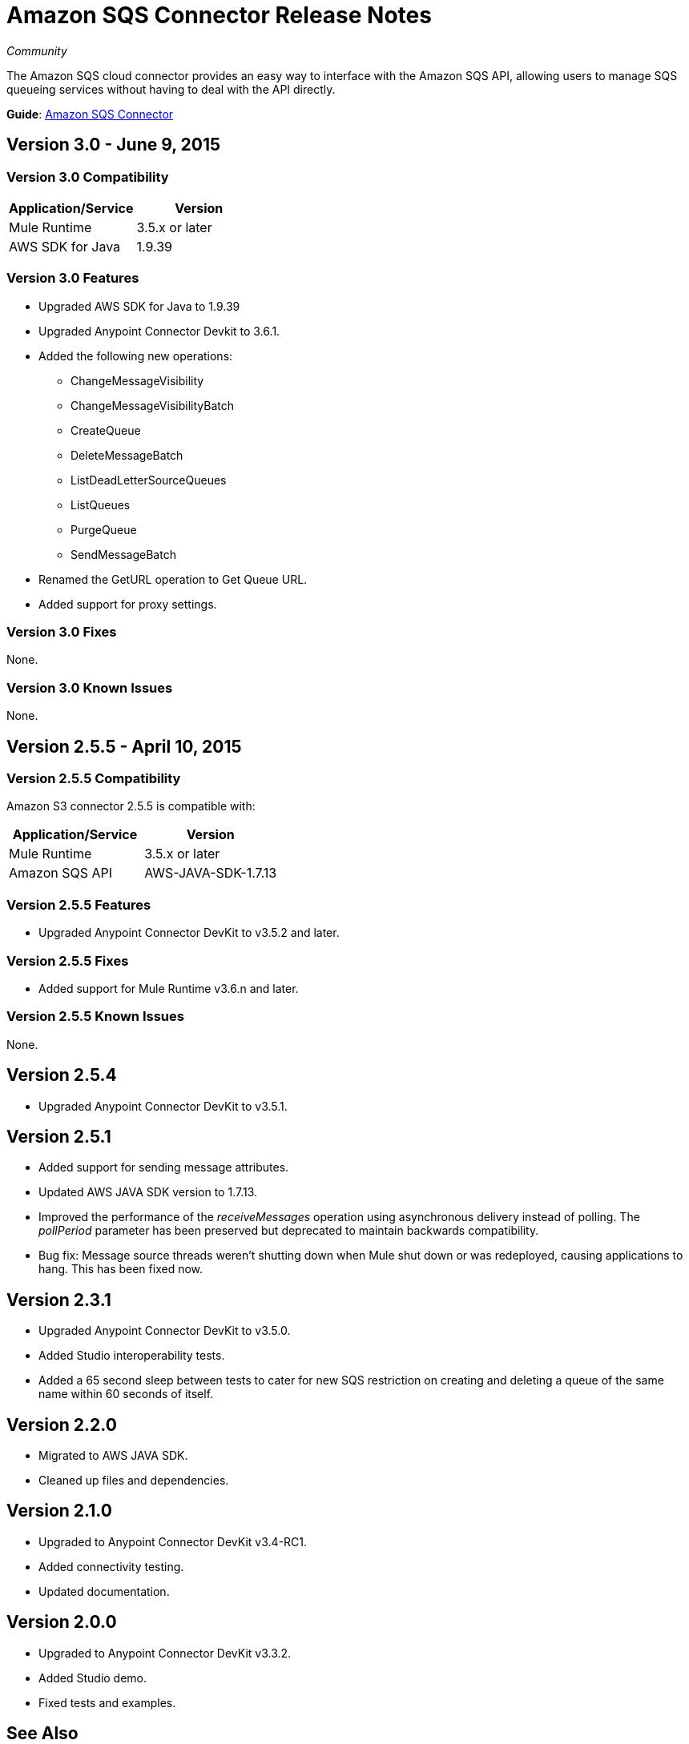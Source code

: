 = Amazon SQS Connector Release Notes
:keywords: release notes, connectors, amazon

_Community_

The Amazon SQS cloud connector provides an easy way to interface with the Amazon SQS API, allowing users to manage SQS queueing services without having to deal with the API directly.

*Guide*: link:/mule-user-guide/v/3.7/amazon-sqs-connector[Amazon SQS Connector]

== Version 3.0 - June 9, 2015

=== Version 3.0 Compatibility

[width="100%",cols="50a,50a",options="header"]
|===
|Application/Service|Version
|Mule Runtime|3.5.x or later
|AWS SDK for Java|1.9.39
|===

=== Version 3.0 Features

* Upgraded AWS SDK for Java to 1.9.39
* Upgraded Anypoint Connector Devkit to 3.6.1.
* Added the following new operations:
** ChangeMessageVisibility
** ChangeMessageVisibilityBatch
** CreateQueue
** DeleteMessageBatch
** ListDeadLetterSourceQueues
** ListQueues
** PurgeQueue
** SendMessageBatch
* Renamed the GetURL operation to Get Queue URL.
* Added support for proxy settings.

=== Version 3.0 Fixes

None.

=== Version 3.0 Known Issues

None.

== Version 2.5.5 - April 10, 2015

=== Version 2.5.5 Compatibility

Amazon S3 connector 2.5.5 is compatible with:

[width="100%",cols="50%,50%",options="header",]
|===
a|
Application/Service

 a|
Version

|Mule Runtime |3.5.x or later
|Amazon SQS API |AWS-JAVA-SDK-1.7.13
|===

=== Version 2.5.5 Features

* Upgraded Anypoint Connector DevKit to v3.5.2 and later. 

=== Version 2.5.5 Fixes

* Added support for Mule Runtime v3.6.n and later.

=== Version 2.5.5 Known Issues

None.

== Version 2.5.4

* Upgraded Anypoint Connector DevKit to v3.5.1.

== Version 2.5.1

* Added support for sending message attributes.
* Updated AWS JAVA SDK version to 1.7.13.
* Improved the performance of the _receiveMessages_ operation using asynchronous delivery instead of polling. The _pollPeriod_ parameter has been preserved but deprecated to maintain backwards compatibility.
* Bug fix: Message source threads weren't shutting down when Mule shut down or was redeployed, causing applications to hang. This has been fixed now.

== Version 2.3.1

* Upgraded Anypoint Connector DevKit to v3.5.0.
* Added Studio interoperability tests.
* Added a 65 second sleep between tests to cater for new SQS restriction on creating and deleting a queue of the same name within 60 seconds of itself.

== Version 2.2.0

* Migrated to AWS JAVA SDK.
* Cleaned up files and dependencies.

== Version 2.1.0

* Upgraded to Anypoint Connector DevKit v3.4-RC1.
* Added connectivity testing.
* Updated documentation.

== Version 2.0.0

* Upgraded to Anypoint Connector DevKit v3.3.2.
* Added Studio demo.
* Fixed tests and examples.

== See Also

* Learn how to link:/mule-user-guide/v/3.7/installing-connectors[Install and Configure Anypoint Connectors] in Anypoint Studio.
* Access MuleSoft’s http://forum.mulesoft.org/mulesoft[Forum] to pose questions and get help from Mule’s broad community of users.
* To access MuleSoft’s expert support team, http://www.mulesoft.com/mule-esb-subscription[subscribe] to Mule ESB Enterprise and log in to MuleSoft’s http://www.mulesoft.com/support-login[Customer Portal]. 
